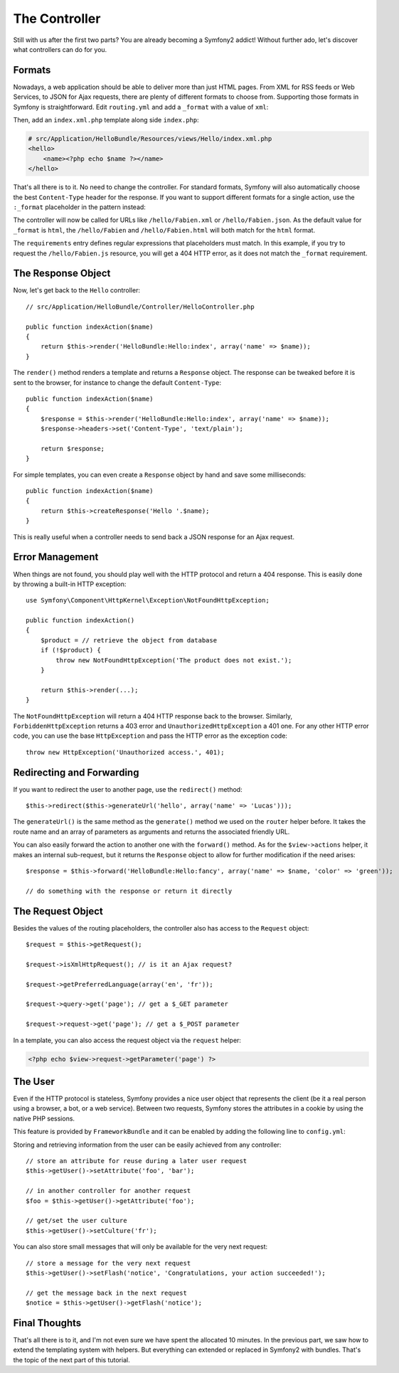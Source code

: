 .. index::
   single: Controller
   single: MVC; Controller

The Controller
==============

Still with us after the first two parts? You are already becoming a Symfony2
addict! Without further ado, let's discover what controllers can do for you.

.. index::
   single: Formats
   single: Controller; Formats
   single: Routing; Formats
   single: View; Formats

Formats
-------

Nowadays, a web application should be able to deliver more than just HTML
pages. From XML for RSS feeds or Web Services, to JSON for Ajax requests,
there are plenty of different formats to choose from. Supporting those formats
in Symfony is straightforward. Edit ``routing.yml`` and add a ``_format`` with a
value of ``xml``:

.. configuration-block::

    .. code-block:: yaml

        # src/Application/HelloBundle/Resources/config/routing.yml
        hello:
            pattern:  /hello/:name
            defaults: { _controller: HelloBundle:Hello:index, _format: xml }

    .. code-block:: xml

        <!-- src/Application/HelloBundle/Resources/config/routing.xml -->
        <route id="hello" pattern="/hello/:name">
            <default key="_controller">HelloBundle:Hello:index</default>
            <default key="_format">xml</default>
        </route>

    .. code-block:: php

        // src/Application/HelloBundle/Resources/config/routing.php
        $collection->addRoute('hello', new Route('/hello/:name', array(
            '_controller' => 'HelloBundle:Hello:index',
            '_format'     => 'xml',
        )));

Then, add an ``index.xml.php`` template along side ``index.php``:

.. code-block:: xml+php

    # src/Application/HelloBundle/Resources/views/Hello/index.xml.php
    <hello>
        <name><?php echo $name ?></name>
    </hello>

That's all there is to it. No need to change the controller. For standard
formats, Symfony will also automatically choose the best ``Content-Type`` header
for the response. If you want to support different formats for a single
action, use the ``:_format`` placeholder in the pattern instead:

.. configuration-block::

    .. code-block:: yaml

        # src/Application/HelloBundle/Resources/config/routing.yml
        hello:
            pattern:      /hello/:name.:_format
            defaults:     { _controller: HelloBundle:Hello:index, _format: html }
            requirements: { _format: (html|xml|json) }

    .. code-block:: xml

        <!-- src/Application/HelloBundle/Resources/config/routing.xml -->
        <route id="hello" pattern="/hello/:name.:_format">
            <default key="_controller">HelloBundle:Hello:index</default>
            <default key="_format">html</default>
            <requirement key="_format">(html|xml|json)</requirement>
        </route>

    .. code-block:: php

        // src/Application/HelloBundle/Resources/config/routing.php
        $collection->addRoute('hello', new Route('/hello/:name.:_format', array(
            '_controller' => 'HelloBundle:Hello:index',
            '_format'     => 'html',
        ), array(
            '_format' => '(html|xml|json)',
        )));

The controller will now be called for URLs like ``/hello/Fabien.xml`` or
``/hello/Fabien.json``. As the default value for ``_format`` is ``html``, the
``/hello/Fabien`` and ``/hello/Fabien.html`` will both match for the ``html``
format.

The ``requirements`` entry defines regular expressions that placeholders must
match. In this example, if you try to request the ``/hello/Fabien.js`` resource,
you will get a 404 HTTP error, as it does not match the ``_format`` requirement.

.. index::
   single: Response

The Response Object
-------------------

Now, let's get back to the ``Hello`` controller::

    // src/Application/HelloBundle/Controller/HelloController.php

    public function indexAction($name)
    {
        return $this->render('HelloBundle:Hello:index', array('name' => $name));
    }

The ``render()`` method renders a template and returns a ``Response`` object. The
response can be tweaked before it is sent to the browser, for instance to
change the default ``Content-Type``::

    public function indexAction($name)
    {
        $response = $this->render('HelloBundle:Hello:index', array('name' => $name));
        $response->headers->set('Content-Type', 'text/plain');

        return $response;
    }

For simple templates, you can even create a ``Response`` object by hand and save
some milliseconds::

    public function indexAction($name)
    {
        return $this->createResponse('Hello '.$name);
    }

This is really useful when a controller needs to send back a JSON response for
an Ajax request.

.. index::
   single: Exceptions

Error Management
----------------

When things are not found, you should play well with the HTTP protocol and
return a 404 response. This is easily done by throwing a built-in HTTP
exception::

    use Symfony\Component\HttpKernel\Exception\NotFoundHttpException;

    public function indexAction()
    {
        $product = // retrieve the object from database
        if (!$product) {
            throw new NotFoundHttpException('The product does not exist.');
        }

        return $this->render(...);
    }

The ``NotFoundHttpException`` will return a 404 HTTP response back to the
browser. Similarly, ``ForbiddenHttpException`` returns a 403 error and
``UnauthorizedHttpException`` a 401 one. For any other HTTP error code, you can
use the base ``HttpException`` and pass the HTTP error as the exception code::

    throw new HttpException('Unauthorized access.', 401);

.. index::
   single: Controller; Redirect
   single: Controller; Forward

Redirecting and Forwarding
--------------------------

If you want to redirect the user to another page, use the ``redirect()`` method::

    $this->redirect($this->generateUrl('hello', array('name' => 'Lucas')));

The ``generateUrl()`` is the same method as the ``generate()`` method we used on
the ``router`` helper before. It takes the route name and an array of parameters
as arguments and returns the associated friendly URL.

You can also easily forward the action to another one with the ``forward()``
method. As for the ``$view->actions`` helper, it makes an internal sub-request,
but it returns the ``Response`` object to allow for further modification if the
need arises::

    $response = $this->forward('HelloBundle:Hello:fancy', array('name' => $name, 'color' => 'green'));

    // do something with the response or return it directly

.. index::
   single: Request

The Request Object
------------------

Besides the values of the routing placeholders, the controller also has access
to the ``Request`` object::

    $request = $this->getRequest();

    $request->isXmlHttpRequest(); // is it an Ajax request?

    $request->getPreferredLanguage(array('en', 'fr'));

    $request->query->get('page'); // get a $_GET parameter

    $request->request->get('page'); // get a $_POST parameter

In a template, you can also access the request object via the ``request``
helper:

.. code-block:: html+php

    <?php echo $view->request->getParameter('page') ?>

The User
--------

Even if the HTTP protocol is stateless, Symfony provides a nice user object
that represents the client (be it a real person using a browser, a bot, or a
web service). Between two requests, Symfony stores the attributes in a cookie
by using the native PHP sessions.

This feature is provided by ``FrameworkBundle`` and it can be enabled by adding the
following line to ``config.yml``:

.. configuration-block::

    .. code-block:: yaml

        # hello/config/config.yml
        web.user: ~

Storing and retrieving information from the user can be easily achieved from
any controller::

    // store an attribute for reuse during a later user request
    $this->getUser()->setAttribute('foo', 'bar');

    // in another controller for another request
    $foo = $this->getUser()->getAttribute('foo');

    // get/set the user culture
    $this->getUser()->setCulture('fr');

You can also store small messages that will only be available for the very
next request::

    // store a message for the very next request
    $this->getUser()->setFlash('notice', 'Congratulations, your action succeeded!');

    // get the message back in the next request
    $notice = $this->getUser()->getFlash('notice');

Final Thoughts
--------------

That's all there is to it, and I'm not even sure we have spent the allocated
10 minutes. In the previous part, we saw how to extend the templating system
with helpers. But everything can extended or replaced in Symfony2 with
bundles. That's the topic of the next part of this tutorial.
